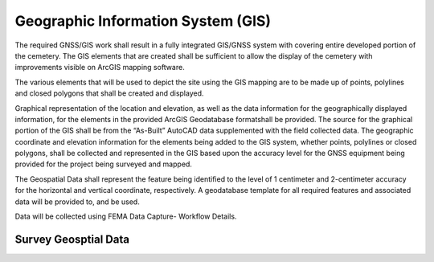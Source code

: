 Geographic Information System (GIS)
===================================

The required GNSS/GIS work shall result in a fully integrated GIS/GNSS system with covering entire developed portion of the cemetery. The GIS elements that are created shall be sufficient to allow the display of the cemetery with improvements visible on ArcGIS mapping software.

The various elements that will be used to depict the site using the GIS mapping are to be made up of points, polylines and closed polygons that shall be created and displayed.

Graphical representation of the location and elevation, as well as the data information for the geographically displayed information, for the elements in the provided ArcGIS Geodatabase formatshall be provided. The source for the graphical portion of the GIS shall be from the “As-Built” AutoCAD data supplemented with the field collected data. The geographic coordinate and elevation information for the elements being added to the GIS system, whether points, polylines or closed polygons, shall be collected and represented in the GIS based upon the accuracy level for the GNSS equipment being provided for the project being surveyed and mapped.

The Geospatial Data shall represent the feature being identified to the level of 1 centimeter and 2-centimeter accuracy for the horizontal and vertical coordinate, respectively. A geodatabase template for all required features and associated data will be provided to, and be used.

Data will be collected using FEMA Data Capture- Workflow Details.



Survey Geosptial Data
-----------------
.. list-table:: 
 :header-rows: 1
  
 * - Attribute
   - Required
   - Description
   - Type
   - Length
 * - DFIRM_ID
   - R
   - Flood Risk Project Identifier. For a single-jurisdiction Flood Risk Project, the value is composed of the two-digit State FIPS code and the four-digit FEMA CID code (e.g., 480001). For a countywide Flood Risk Project, the value is composed of the two-digit State FIPS code, the three-digit county FIPS code and the letter “C” (e.g., 48107C). Within each FIRM Database, the DFIRM_ID value will be identical.
   - Text
   - 6
 * - VERSION_ID
   - R
   - Version Identifier. Identifies the product version and relates the feature to standards according to how it was created.
   - Text
   - 11
 * - SURVPT_ID
   - R
   - Primary key for table lookup. Assigned by table creator.
   - Text
   - 25
 * - SURVSTR_ID
   - R
   - Structure ID of Structure or Feature Being Surveyed. SURVSTR_ID corresponds to the Structure ID field in the Data Capture Technical Reference where the first three characters represent the stream reach name abbreviation, followed by an underscore and then the stream station at which the feature is found.
   - Text
   - 11
 * - SURV_CODE
   - R
   - Survey Code Describing the Surveyed Feature Type. SURV_CODE corresponds to the Survey Code field in the Data Capture Technical Reference. Information about the type of feature being surveyed is input into this field, for example “TOS” for “Toe of Slope”. Default survey codes and descriptions are provided as best practice informationin the Data Capture Technical Reference.
   - Text
   - 30
 * - STRUCTDESC
   - R
   - Description of the structure or feature being surveyed, for example “Cross Section 2”. STRUCTDESC corresponds to the Structure Description field in the Data Capture Technical Reference.
   - Text
   - 254
  * - Latitude
   - R
   - Latitude location of the survey point, in the horizontial datum.
   - Double
   - Default
 * - Longitude
   - R
   - Easting location of the survey point, in the horizontial datum.
   - Double
   - Default
 * - Ellipsoid Height
   - R
   - Ellispoid Height elevation of the survey point, in the geodetic datum and elevation units specified.
   - Double
   - Default
 * - ELPSDHT_UNIT
   - R
   - Ellispoid Height elevation Units. This unit indicates the measurement system used for the survey points. Normally, this would be feet, but meters are accepted
   - Text
   - 16
  * - Latitude RMS
   - R
   - Latitude RMS of the survey point.
   - Double
   - Default
 * - Longitude RMS
   - R
   - Easting location of the survey point, in the projection specified.
   - Double
   - Default
 * - Ellipsoid Height
   - R
   - Ellispoid Height elevation of the survey point, in the geodetic datum and elevation units specified.
   - Double
   - Default
 * - ELPSDHT_UNIT
   - R
   - Ellispoid Height elevation Units. This unit indicates the measurement system used for the survey points. Normally, this would be feet, but meters are accepted
   - Text
   - 16
 
 
 * - NORTHING
   - R
   - Northing location of the survey point, in the projection specified.
   - Double
   - Default
 * - EASTING
   - R
   - Easting location of the survey point, in the projection specified.
   - Double
   - Default
 * - ELEV
   - R
   - Elevation of the survey point, in the vertical datum and elevation units specified.
   - Double
   - Default
 * - ELEV_UNIT
   - R
   - Elevation Units. This unit indicates the measurement system used for the survey points. Normally, this would be feet. Acceptable values for this field are listed in the D_Length_Units table.
   - Text
   - 16
 * - H_DATUM	R
   - R
   - Horizontal Datum. This is the horizontal datum used for the survey points. NAD83 is the preferred horizontal datum Acceptable values for this field are listed in the D_Horiz_Datum table.
   - Text
   - 30
 * - V_DATUM
   - R
   - Vertical Datum. This is the vertical datum of the surveyed points. The vertical datum describes the reference surface from which elevation of the surveyed points is measured. Normally, this would be North American Vertical Datum of 1988 for new studies. Acceptable values for this field are listed in the D_V_Datum table.
   - Text
   - 17
 * - PROJECTION
   - R
   - Projection of the Surveyed Points. Acceptable values for this field are listed in the D_Projection table.
   - Text
   - 75
 * - PROJ_ZONE
   - R
   - Projection Zone associated with the surveyed points. Acceptable values for this field are listed in the D_Projzone table.
   - Text
   - 5
 * - PROJ_UNIT
   - R
   - Horizontal Projection Unit associated with the surveyed points. When using map projections and coordinate systems, there is a unit associated with the projection defined in the PROJECTION field such as US SURVEY FEET, etc. This field is populated based on the projection selected for the Final hardcopy map production Acceptable values for this field are listed in the D_Proj_Unit table.
   - Text
   - 18
